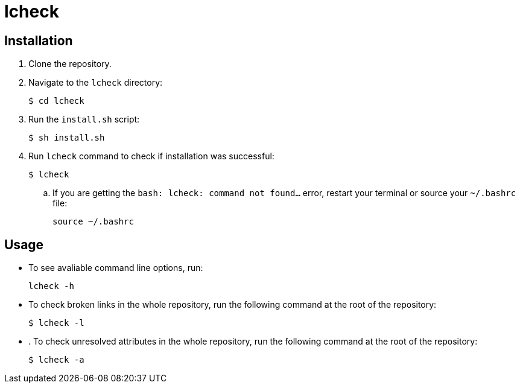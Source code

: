 = lcheck

== Installation

. Clone the repository.
. Navigate to the `lcheck` directory:
+
----
$ cd lcheck
----
. Run the `install.sh` script:
+
----
$ sh install.sh
----

. Run `lcheck` command to check if installation was successful:
+
----
$ lcheck
----
.. If you are getting the `bash: lcheck: command not found...` error, restart your terminal or source your `~/.bashrc` file:
+
----
source ~/.bashrc
----

== Usage

* To see avaliable command line options, run:
+
----
lcheck -h
----

* To check broken links in the whole repository, run the following command at the root of the repository:
+
----
$ lcheck -l
----

* . To check unresolved attributes in the whole repository, run the following command at the root of the repository:
+
----
$ lcheck -a
----
